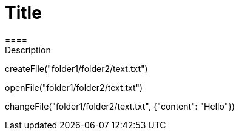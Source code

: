 = Title 
====
Description
====
[step]
--
createFile("folder1/folder2/text.txt")
--
[step]
--
openFile("folder1/folder2/text.txt")
--
[step]
--
changeFile("folder1/folder2/text.txt", {"content": "Hello"})
--